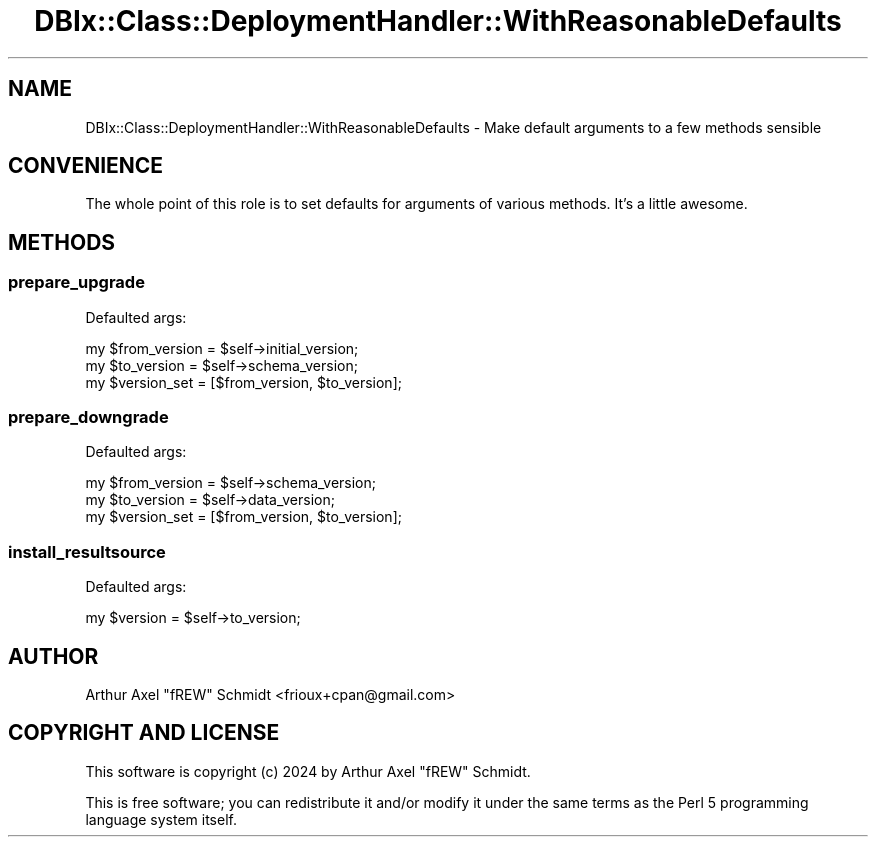.\" -*- mode: troff; coding: utf-8 -*-
.\" Automatically generated by Pod::Man 5.01 (Pod::Simple 3.43)
.\"
.\" Standard preamble:
.\" ========================================================================
.de Sp \" Vertical space (when we can't use .PP)
.if t .sp .5v
.if n .sp
..
.de Vb \" Begin verbatim text
.ft CW
.nf
.ne \\$1
..
.de Ve \" End verbatim text
.ft R
.fi
..
.\" \*(C` and \*(C' are quotes in nroff, nothing in troff, for use with C<>.
.ie n \{\
.    ds C` ""
.    ds C' ""
'br\}
.el\{\
.    ds C`
.    ds C'
'br\}
.\"
.\" Escape single quotes in literal strings from groff's Unicode transform.
.ie \n(.g .ds Aq \(aq
.el       .ds Aq '
.\"
.\" If the F register is >0, we'll generate index entries on stderr for
.\" titles (.TH), headers (.SH), subsections (.SS), items (.Ip), and index
.\" entries marked with X<> in POD.  Of course, you'll have to process the
.\" output yourself in some meaningful fashion.
.\"
.\" Avoid warning from groff about undefined register 'F'.
.de IX
..
.nr rF 0
.if \n(.g .if rF .nr rF 1
.if (\n(rF:(\n(.g==0)) \{\
.    if \nF \{\
.        de IX
.        tm Index:\\$1\t\\n%\t"\\$2"
..
.        if !\nF==2 \{\
.            nr % 0
.            nr F 2
.        \}
.    \}
.\}
.rr rF
.\" ========================================================================
.\"
.IX Title "DBIx::Class::DeploymentHandler::WithReasonableDefaults 3pm"
.TH DBIx::Class::DeploymentHandler::WithReasonableDefaults 3pm 2024-07-17 "perl v5.38.2" "User Contributed Perl Documentation"
.\" For nroff, turn off justification.  Always turn off hyphenation; it makes
.\" way too many mistakes in technical documents.
.if n .ad l
.nh
.SH NAME
DBIx::Class::DeploymentHandler::WithReasonableDefaults \- Make default arguments to a few methods sensible
.SH CONVENIENCE
.IX Header "CONVENIENCE"
The whole point of this role is to set defaults for arguments of various
methods.  It's a little awesome.
.SH METHODS
.IX Header "METHODS"
.SS prepare_upgrade
.IX Subsection "prepare_upgrade"
Defaulted args:
.PP
.Vb 3
\&  my $from_version = $self\->initial_version;
\&  my $to_version   = $self\->schema_version;
\&  my $version_set  = [$from_version, $to_version];
.Ve
.SS prepare_downgrade
.IX Subsection "prepare_downgrade"
Defaulted args:
.PP
.Vb 3
\&  my $from_version = $self\->schema_version;
\&  my $to_version   = $self\->data_version;
\&  my $version_set  = [$from_version, $to_version];
.Ve
.SS install_resultsource
.IX Subsection "install_resultsource"
Defaulted args:
.PP
.Vb 1
\&  my $version = $self\->to_version;
.Ve
.SH AUTHOR
.IX Header "AUTHOR"
Arthur Axel "fREW" Schmidt <frioux+cpan@gmail.com>
.SH "COPYRIGHT AND LICENSE"
.IX Header "COPYRIGHT AND LICENSE"
This software is copyright (c) 2024 by Arthur Axel "fREW" Schmidt.
.PP
This is free software; you can redistribute it and/or modify it under
the same terms as the Perl 5 programming language system itself.
